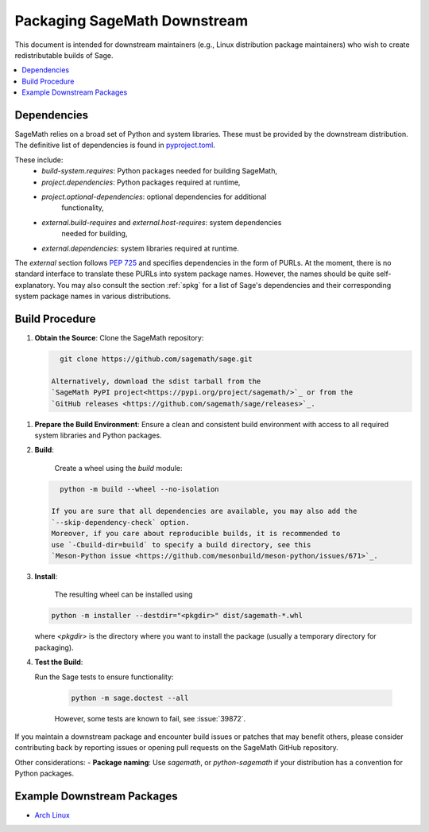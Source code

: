 =============================
Packaging SageMath Downstream
=============================

This document is intended for downstream maintainers (e.g., Linux distribution
package maintainers) who wish to create redistributable builds of Sage.

.. contents::
   :local:
   :depth: 2

Dependencies
============

SageMath relies on a broad set of Python and system libraries. These must be
provided by the downstream distribution. The definitive list of dependencies is
found in `pyproject.toml <https://github.com/sagemath/sage/blob/develop/pyproject.toml>`_.

These include:
 - `build-system.requires`: Python packages needed for building SageMath,
 - `project.dependencies`: Python packages required at runtime,
 - `project.optional-dependencies`: optional dependencies for additional
    functionality,
 - `external.build-requires` and `external.host-requires`: system dependencies
    needed for building,
 - `external.dependencies`: system libraries required at runtime.

The `external` section follows `PEP 725 <https://peps.python.org/pep-0725/>`_
and specifies dependencies in the form of ̀PURLs.
At the moment, there is no standard interface to translate these PURLs into
system package names. However, the names should be quite self-explanatory.
You may also consult the section :ref:`spkg` for a list of Sage's
dependencies and their corresponding system package names in various
distributions.

Build Procedure
===============

1. **Obtain the Source**:
   Clone the SageMath repository:

   .. code-block:: bash

      git clone https://github.com/sagemath/sage.git

    Alternatively, download the sdist tarball from the
    `SageMath PyPI project<https://pypi.org/project/sagemath/>`_ or from the
    `GitHub releases <https://github.com/sagemath/sage/releases>`_.

1. **Prepare the Build Environment**:
   Ensure a clean and consistent build environment with access to all
   required system libraries and Python packages.

2. **Build**:

    Create a wheel using the `build` module:

   .. code-block:: bash

      python -m build --wheel --no-isolation

    If you are sure that all dependencies are available, you may also add the
    `--skip-dependency-check` option.
    Moreover, if you care about reproducible builds, it is recommended to
    use `-Cbuild-dir=build` to specify a build directory, see this
    `Meson-Python issue <https://github.com/mesonbuild/meson-python/issues/671>`_.

3. **Install**:

    The resulting wheel can be installed using

   .. code-block:: bash

      python -m installer --destdir="<pkgdir>" dist/sagemath-*.whl

   where `<pkgdir>` is the directory where you want to install the package
   (usually a temporary directory for packaging).

4. **Test the Build**:

   Run the Sage tests to ensure functionality:

    .. code-block:: bash

        python -m sage.doctest --all

    However, some tests are known to fail, see :issue:`39872`.


If you maintain a downstream package and encounter build issues or patches
that may benefit others, please consider contributing back by reporting issues
or opening pull requests on the SageMath GitHub repository.

Other considerations:
- **Package naming**: Use `sagemath`, or `python-sagemath` if your distribution
has a convention for Python packages.

Example Downstream Packages
===========================

- `Arch Linux <https://archlinux.org/packages/extra/x86_64/sagemath>`_


